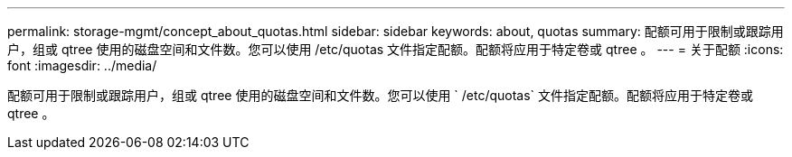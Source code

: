 ---
permalink: storage-mgmt/concept_about_quotas.html 
sidebar: sidebar 
keywords: about, quotas 
summary: 配额可用于限制或跟踪用户，组或 qtree 使用的磁盘空间和文件数。您可以使用 /etc/quotas 文件指定配额。配额将应用于特定卷或 qtree 。 
---
= 关于配额
:icons: font
:imagesdir: ../media/


[role="lead"]
配额可用于限制或跟踪用户，组或 qtree 使用的磁盘空间和文件数。您可以使用 ` /etc/quotas` 文件指定配额。配额将应用于特定卷或 qtree 。

